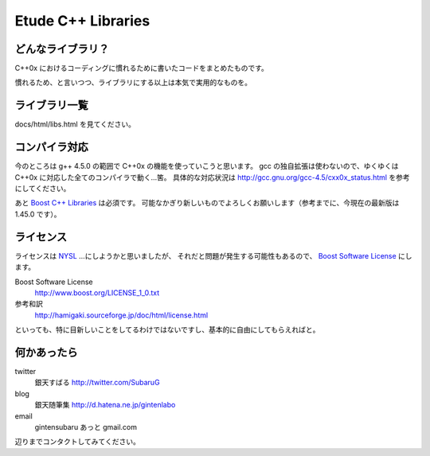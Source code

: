 =======================
  Etude C++ Libraries
=======================


どんなライブラリ？
-------------------

C++0x におけるコーディングに慣れるために書いたコードをまとめたものです。

慣れるため、と言いつつ、ライブラリにする以上は本気で実用的なものを。


ライブラリ一覧
---------------

docs/html/libs.html を見てください。


コンパイラ対応
---------------

今のところは g++ 4.5.0 の範囲で C++0x の機能を使っていこうと思います。
gcc の独自拡張は使わないので、ゆくゆくは C++0x に対応した全てのコンパイラで動く…筈。
具体的な対応状況は http://gcc.gnu.org/gcc-4.5/cxx0x_status.html を参考にしてください。

あと `Boost C++ Libraries <http://boost.org/>`_ は必須です。
可能なかぎり新しいものでよろしくお願いします（参考までに、今現在の最新版は 1.45.0 です）。


ライセンス
-----------

ライセンスは `NYSL <http://www.kmonos.net/nysl/>`_ …にしようかと思いましたが、
それだと問題が発生する可能性もあるので、 `Boost Software License <http://www.boost.org/users/license.html>`_ にします。

Boost Software License
  http://www.boost.org/LICENSE_1_0.txt
参考和訳
  http://hamigaki.sourceforge.jp/doc/html/license.html

といっても、特に目新しいことをしてるわけではないですし、基本的に自由にしてもらえればと。


何かあったら
-------------

twitter
  銀天すばる http://twitter.com/SubaruG
blog
  銀天随筆集 http://d.hatena.ne.jp/gintenlabo
email
  gintensubaru あっと gmail.com

辺りまでコンタクトしてみてください。
